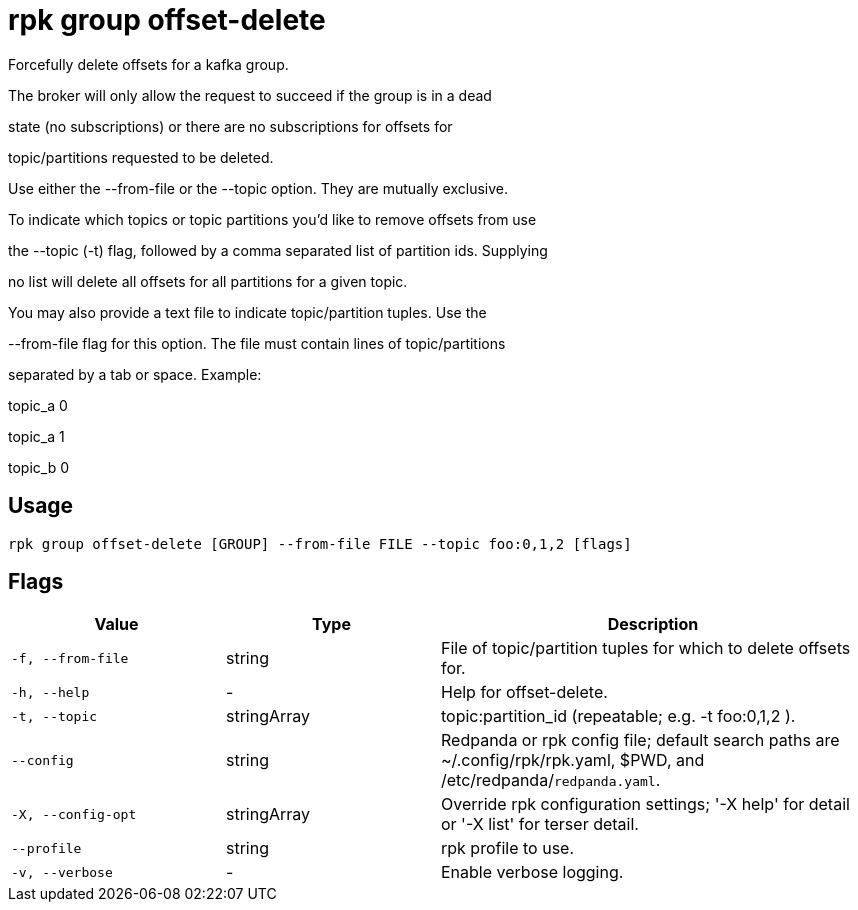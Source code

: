= rpk group offset-delete
:description: rpk group offset-delete

Forcefully delete offsets for a kafka group.

The broker will only allow the request to succeed if the group is in a dead
state (no subscriptions) or there are no subscriptions for offsets for
topic/partitions requested to be deleted.

Use either the --from-file or the --topic option. They are mutually exclusive.
To indicate which topics or topic partitions you'd like to remove offsets from use
the --topic (-t) flag, followed by a comma separated list of partition ids. Supplying
no list will delete all offsets for all partitions for a given topic.

You may also provide a text file to indicate topic/partition tuples. Use the
--from-file flag for this option. The file must contain lines of topic/partitions
separated by a tab or space. Example:

topic_a 0
topic_a 1
topic_b 0

== Usage

[,bash]
----
rpk group offset-delete [GROUP] --from-file FILE --topic foo:0,1,2 [flags]
----

== Flags

[cols="1m,1a,2a"]
|===
|*Value* |*Type* |*Description*

|-f, --from-file |string |File of topic/partition tuples for which to delete offsets for.

|-h, --help |- |Help for offset-delete.

|-t, --topic |stringArray |topic:partition_id (repeatable; e.g. -t foo:0,1,2 ).

|--config |string |Redpanda or rpk config file; default search paths are ~/.config/rpk/rpk.yaml, $PWD, and /etc/redpanda/`redpanda.yaml`.

|-X, --config-opt |stringArray |Override rpk configuration settings; '-X help' for detail or '-X list' for terser detail.

|--profile |string |rpk profile to use.

|-v, --verbose |- |Enable verbose logging.
|===
